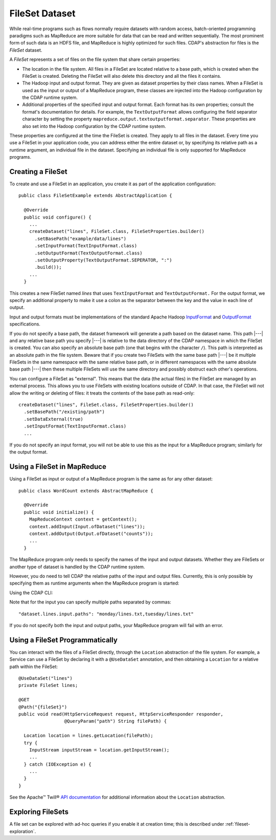 .. meta::
    :author: Cask Data, Inc.
    :copyright: Copyright © 2014-2015 Cask Data, Inc.

.. _datasets-fileset:

===============
FileSet Dataset
===============

.. highlight:: java

While real-time programs such as flows normally require datasets with random access, batch-oriented
programming paradigms such as MapReduce are more suitable for data that can be read and written sequentially.
The most prominent form of such data is an HDFS file, and MapReduce is highly optimized for such files.
CDAP's abstraction for files is the *FileSet* dataset.

A *FileSet* represents a set of files on the file system that share certain properties:

- The location in the file system. All files in a FileSet are located relative to a
  base path, which is created when the FileSet is created. Deleting the
  FileSet will also delete this directory and all the files it contains.
- The Hadoop input and output format. They are given as dataset properties by their
  class names.  When a FileSet is used as the input or output of a MapReduce program,
  these classes are injected into the Hadoop configuration by the CDAP runtime
  system.
- Additional properties of the specified input and output format. Each format has its own 
  properties; consult the format's documentation for details. For example, the
  ``TextOutputFormat`` allows configuring the field separator character by setting the
  property ``mapreduce.output.textoutputformat.separator``. These properties are also set
  into the Hadoop configuration by the CDAP runtime system.

These properties are configured at the time the FileSet is created. They apply to all
files in the dataset. Every time you use a FileSet in your application code, you can
address either the entire dataset or, by specifying its relative path as a runtime argument,
an individual file in the dataset. Specifying an individual file is only supported for
MapReduce programs.

Creating a FileSet
==================

To create and use a FileSet in an application, you create it as part of the application configuration::

  public class FileSetExample extends AbstractApplication {

    @Override
    public void configure() {
      ...
      createDataset("lines", FileSet.class, FileSetProperties.builder()
        .setBasePath("example/data/lines")
        .setInputFormat(TextInputFormat.class)
        .setOutputFormat(TextOutputFormat.class)
        .setOutputProperty(TextOutputFormat.SEPERATOR, ":")
        .build());
      ...
    }

This creates a new FileSet named *lines* that uses ``TextInputFormat`` and ``TextOutputFormat.``
For the output format, we specify an additional property to make it use a colon as the separator
between the key and the value in each line of output.

Input and output formats must be implementations of the standard Apache Hadoop
`InputFormat <https://hadoop.apache.org/docs/current/api/org/apache/hadoop/mapreduce/InputFormat.html>`_
and
`OutputFormat <https://hadoop.apache.org/docs/current/api/org/apache/hadoop/mapreduce/OutputFormat.html>`_
specifications.

If you do not specify a base path, the dataset framework will generate a path based on the dataset name.
This path |---| and any relative base path you specify |---| is relative to the data directory of the CDAP namespace
in which the FileSet is created. You can also specify an absolute base path (one that begins with the character ``/``).
This path is interpreted as an absolute path in the file system. Beware that if you create two FileSets with the
same base path |---| be it multiple FileSets in the same namespace with the same relative base path, or in different
namespaces with the same absolute base path |---| then these multiple FileSets will use the same directory and possibly
obstruct each other's operations.

You can configure a FileSet as "external". This means that the data (the actual files) in
the FileSet are managed by an external process. This allows you to use FileSets with
existing locations outside of CDAP. In that case, the FileSet will not allow the writing
or deleting of files: it treats the contents of the base path as read-only::

      createDataset("lines", FileSet.class, FileSetProperties.builder()
        .setBasePath("/existing/path")
        .setDataExternal(true)
        .setInputFormat(TextInputFormat.class)
        ...

If you do not specify an input format, you will not be able to use this as the input for a
MapReduce program; similarly for the output format.


Using a FileSet in MapReduce
============================

Using a FileSet as input or output of a MapReduce program is the same as for any other dataset::

  public class WordCount extends AbstractMapReduce {

    @Override
    public void initialize() {
      MapReduceContext context = getContext();
      context.addInput(Input.ofDataset("lines"));
      context.addOutput(Output.ofDataset("counts"));
      ...
    }

The MapReduce program only needs to specify the names of the input and output datasets.
Whether they are FileSets or another type of dataset is handled by the CDAP runtime system.

.. highlight:: console

However, you do need to tell CDAP the relative paths of the input and output files. Currently,
this is only possible by specifying them as runtime arguments when the MapReduce program is started:

.. tabbed-parsed-literal::

  $ curl -w"\n" -X POST "http://example.com:11015/v3/namespaces/default/apps/FileSetExample/mapreduce/WordCount/start" \
  -d '{ "dataset.lines.input.paths": "monday/my.txt", "dataset.counts.output.path": "monday/counts.out" }'
          
Using the CDAP CLI:

.. tabbed-parsed-literal::
    :tabs: "CDAP CLI"
    
    |cdap >| start mapreduce FileSetExample.WordCount "dataset.lines.input.paths=monday/my.txt dataset.counts.output.path=monday/counts.out"

Note that for the input you can specify multiple paths separated by commas::

      "dataset.lines.input.paths": "monday/lines.txt,tuesday/lines.txt"

If you do not specify both the input and output paths, your MapReduce program will fail with an error.

.. highlight:: java

Using a FileSet Programmatically
================================

You can interact with the files of a FileSet directly, through the ``Location`` abstraction
of the file system. For example, a Service can use a FileSet by declaring it with a ``@UseDataSet``
annotation, and then obtaining a ``Location`` for a relative path within the FileSet::

    @UseDataSet("lines")
    private FileSet lines;

    @GET
    @Path("{fileSet}")
    public void read(HttpServiceRequest request, HttpServiceResponder responder,
                     @QueryParam("path") String filePath) {

      Location location = lines.getLocation(filePath);
      try {
        InputStream inputStream = location.getInputStream();
        ...
      } catch (IOException e) {
        ...
      }
    }

See the Apache™ Twill®
`API documentation <http://twill.incubator.apache.org/apidocs/org/apache/twill/filesystem/Location.html>`__
for additional information about the ``Location`` abstraction.

Exploring FileSets
==================

A file set can be explored with ad-hoc queries if you enable it at creation time;
this is described under :ref:`fileset-exploration`.

